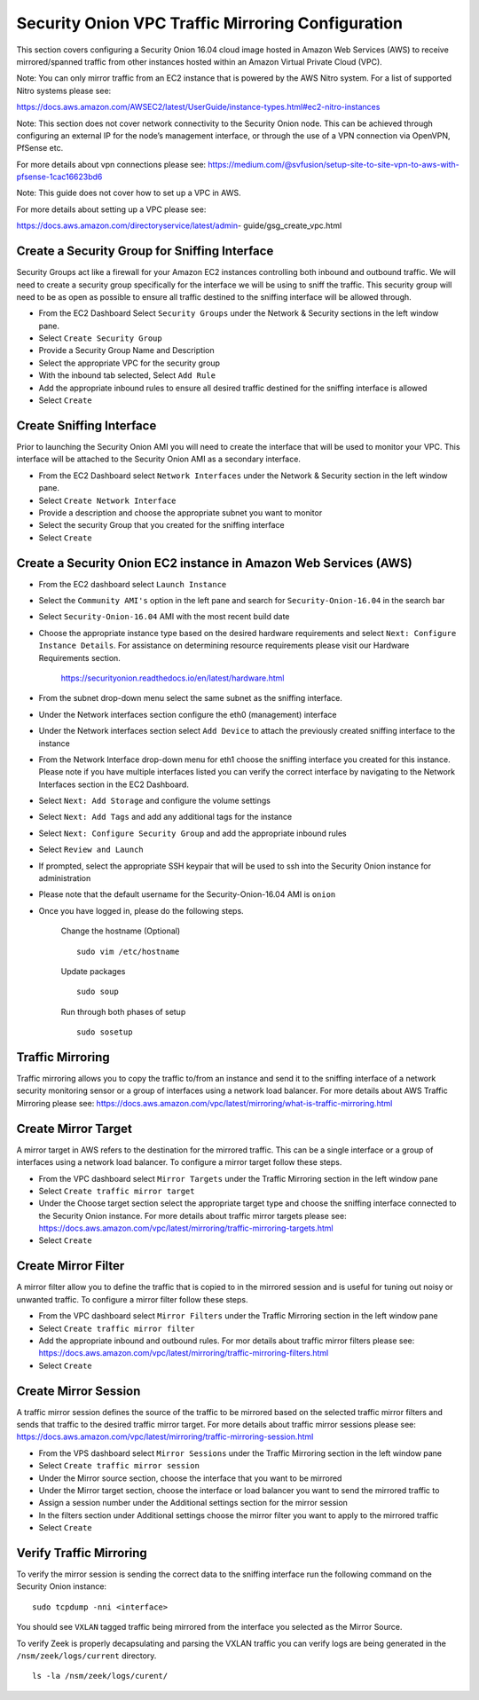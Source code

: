 Security Onion VPC Traffic Mirroring Configuration
============

This section covers configuring a Security Onion 16.04 cloud image hosted in Amazon Web Services (AWS) to receive mirrored/spanned traffic from other instances hosted within an Amazon Virtual Private Cloud (VPC). 

Note:  You can only mirror traffic from an EC2 instance that is powered by the AWS Nitro system.  For a list of supported Nitro systems please see: 

https://docs.aws.amazon.com/AWSEC2/latest/UserGuide/instance-types.html#ec2-nitro-instances

Note: This section does not cover network connectivity to the Security Onion node. This can be achieved through
configuring an external IP for the node’s management interface, or through the use of a VPN connection
via OpenVPN, PfSense etc.

For more details about vpn connections please see:
https://medium.com/@svfusion/setup-site-to-site-vpn-to-aws-with-pfsense-1cac16623bd6

Note:  This guide does not cover how to set up a VPC in AWS.

For more details about setting up a VPC please see:

https://docs.aws.amazon.com/directoryservice/latest/admin- guide/gsg_create_vpc.html



Create a Security Group for Sniffing Interface 
-----------------

Security Groups act like a firewall for your Amazon EC2 instances controlling both inbound and outbound traffic. We will need to create a security group specifically for the interface we will be using to sniff the traffic.  This security group will need to be as open as possible to ensure all traffic destined to the sniffing interface will be allowed through.

- From the EC2 Dashboard Select ``Security Groups`` under the Network & Security sections in the left window pane.
- Select ``Create Security Group``
- Provide a Security Group Name and Description
- Select the appropriate VPC for the security group 
- With the inbound tab selected, Select ``Add Rule`` 
- Add the appropriate inbound rules to ensure all desired traffic destined for the sniffing interface is allowed
- Select ``Create``

Create Sniffing Interface
----------------

Prior to launching the Security Onion AMI you will need to create the interface that will be used to monitor your VPC.  This interface will be attached to the Security Onion AMI as a secondary interface.  

- From the EC2 Dashboard select ``Network Interfaces`` under the Network & Security section in the left window pane. 
- Select ``Create Network Interface``
- Provide a description and choose the appropriate subnet you want to monitor
- Select the security Group that you created for the sniffing interface
- Select ``Create``


Create a Security Onion EC2 instance in Amazon Web Services (AWS)
---------------------------------

- From the EC2 dashboard select ``Launch Instance``
- Select the ``Community AMI's`` option in the left pane and search for ``Security-Onion-16.04`` in the search bar
- Select ``Security-Onion-16.04`` AMI with the most recent build date 
- Choose the appropriate instance type based on the desired hardware requirements and select ``Next: Configure Instance Details``.  For assistance on determining resource requirements please visit our Hardware Requirements section. 

    https://securityonion.readthedocs.io/en/latest/hardware.html

- From the subnet drop-down menu select the same subnet as the sniffing interface.
- Under the Network interfaces section configure the eth0 (management) interface
- Under the Network interfaces section select ``Add Device`` to attach the previously created sniffing interface to the instance
- From the Network Interface drop-down menu for eth1 choose the sniffing interface you created for this instance.  Please note if you have multiple interfaces listed you can verify the correct interface by navigating to the Network Interfaces section in the EC2 Dashboard.
- Select ``Next: Add Storage`` and configure the volume settings
- Select ``Next: Add Tags`` and add any additional tags for the instance
- Select ``Next: Configure Security Group`` and add the appropriate inbound rules
- Select ``Review and Launch``
- If prompted, select the appropriate SSH keypair that will be used to ssh into the Security Onion instance for administration 
- Please note that the default username for the Security-Onion-16.04 AMI is ``onion``
- Once you have logged in, please do the following steps.

    Change the hostname (Optional)
    ::
        
      sudo vim /etc/hostname
    
    Update packages
    ::
      
      sudo soup

    Run through both phases of setup
    ::

      sudo sosetup


Traffic Mirroring
---------------------------------

Traffic mirroring allows you to copy the traffic to/from an instance and send it to the sniffing interface of a network security monitoring sensor or a group of interfaces using a network load balancer.  For more details about AWS Traffic Mirroring please see: https://docs.aws.amazon.com/vpc/latest/mirroring/what-is-traffic-mirroring.html

Create Mirror Target
---------------------------------

A mirror target in AWS refers to the destination for the mirrored traffic.  This can be a single interface or a group of interfaces using a network load balancer.  To configure a mirror target follow these steps.

- From the VPC dashboard select ``Mirror Targets`` under the Traffic Mirroring section in the left window pane
- Select ``Create traffic mirror target``
- Under the Choose target section select the appropriate target type and choose the sniffing interface connected to the Security Onion instance.  For more details about traffic mirror targets please see: https://docs.aws.amazon.com/vpc/latest/mirroring/traffic-mirroring-targets.html
- Select ``Create``

Create Mirror Filter
---------------------------------

A mirror filter allow you to define the traffic that is copied to in the mirrored session and is useful for tuning out noisy or unwanted traffic.  To configure a mirror filter follow these steps.

- From the VPC dashboard select ``Mirror Filters`` under the Traffic Mirroring section in the left window pane
- Select ``Create traffic mirror filter``
- Add the appropriate inbound and outbound rules.  For mor details about traffic mirror filters please see: https://docs.aws.amazon.com/vpc/latest/mirroring/traffic-mirroring-filters.html
- Select ``Create``

Create Mirror Session
-------------------------------

A traffic mirror session defines the source of the traffic to be mirrored based on the selected traffic mirror filters and sends that traffic to the desired traffic mirror target.  For more details about traffic mirror sessions please see: https://docs.aws.amazon.com/vpc/latest/mirroring/traffic-mirroring-session.html

- From the VPS dashboard select ``Mirror Sessions`` under the Traffic Mirroring section in the left window pane
- Select ``Create traffic mirror session``
- Under the Mirror source section, choose the interface that you want to be mirrored
- Under the Mirror target section, choose the interface or load balancer you want to send the mirrored traffic to
- Assign a session number under the Additional settings section for the mirror session
- In the filters section under Additional settings choose the mirror filter you want to apply to the mirrored traffic
- Select ``Create``

Verify Traffic Mirroring
------------------------------

To verify the mirror session is sending the correct data to the sniffing interface run the following command on the Security Onion instance:

::

    sudo tcpdump -nni <interface> 


You should see ``VXLAN`` tagged traffic being mirrored from the interface you selected as the Mirror Source.

To verify Zeek is properly decapsulating and parsing the VXLAN traffic you can verify logs are being generated in the ``/nsm/zeek/logs/current`` directory.

::

    ls -la /nsm/zeek/logs/curent/
     




